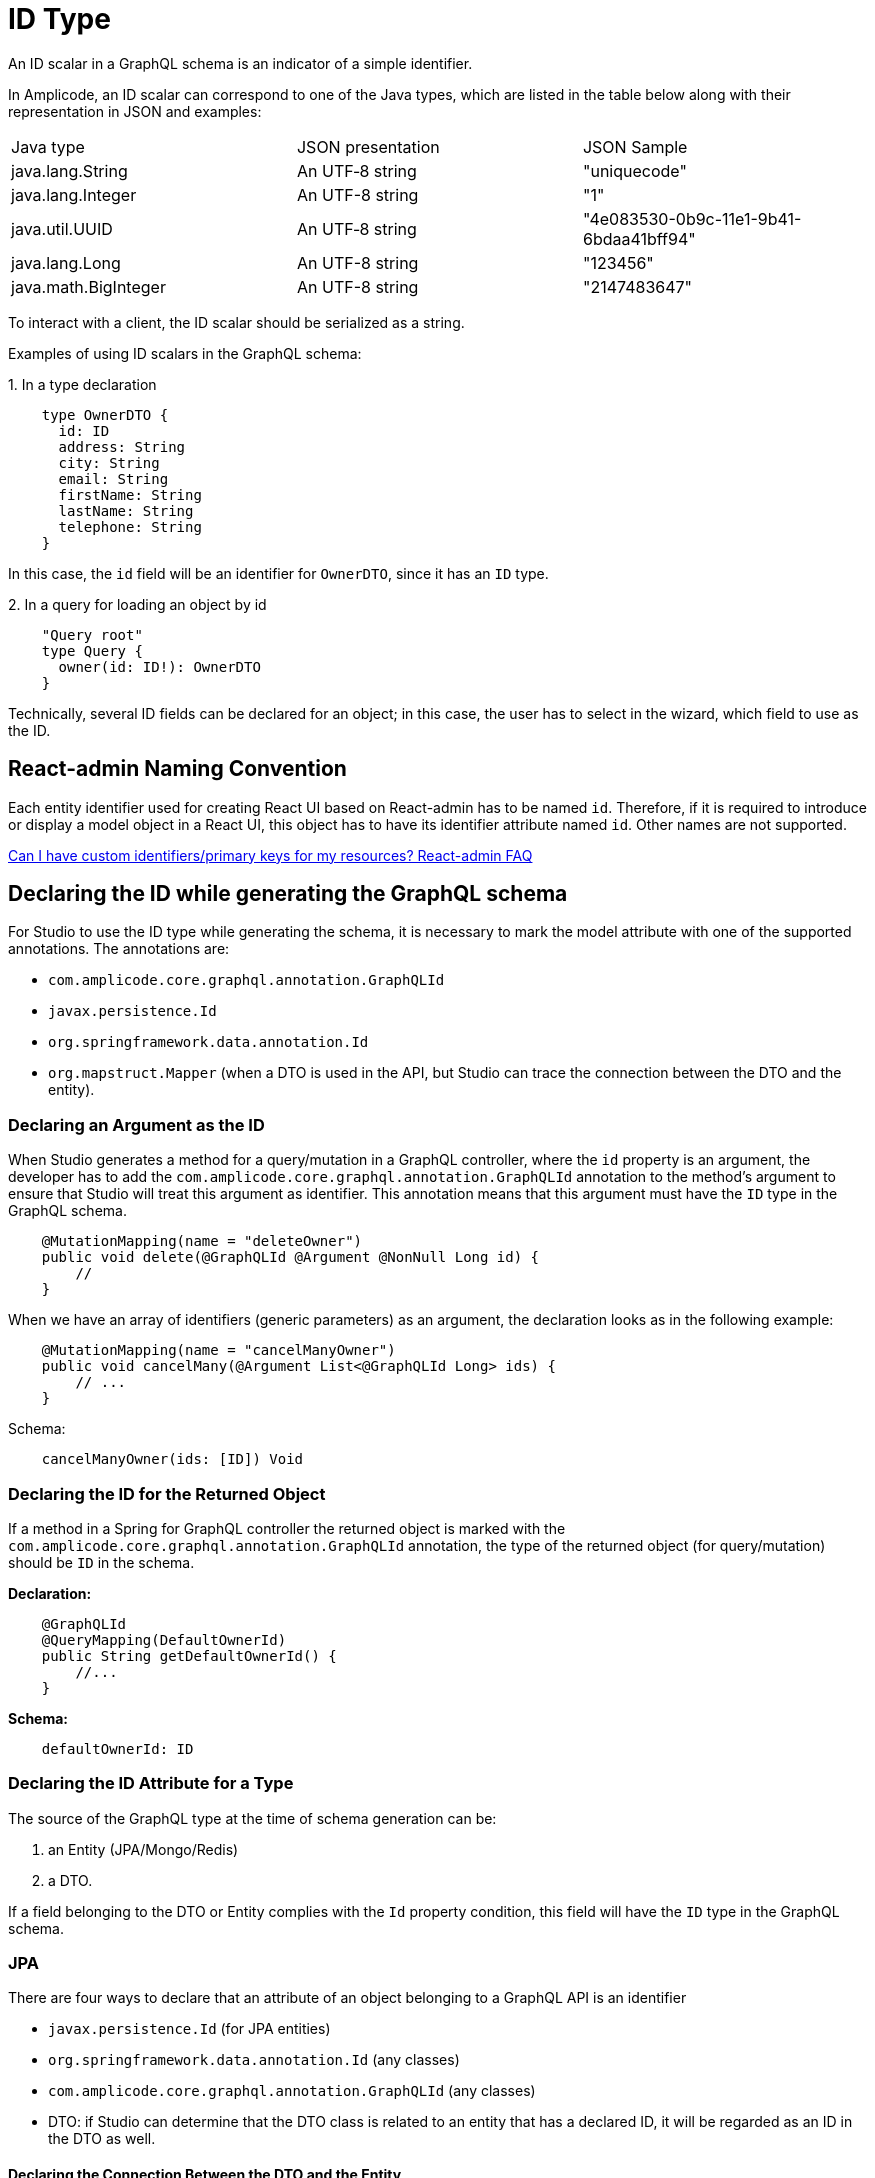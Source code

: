 = ID Type

An ID scalar in a GraphQL schema is an indicator of a simple identifier.

In Amplicode, an ID scalar can correspond to one of the Java types, which are listed in the table below along with their representation in JSON and examples:

|===
|Java type	|JSON presentation	|JSON Sample
|java.lang.String	|An UTF‐8 string	|"uniquecode"
|java.lang.Integer	|An UTF-8 string	|"1"
|java.util.UUID	|An UTF‐8 string	|"4e083530-0b9c-11e1-9b41-6bdaa41bff94"
|java.lang.Long	|An UTF-8 string	|"123456"
|java.math.BigInteger	|An UTF-8 string	|"2147483647"
|===

To interact with a client, the ID scalar should be serialized as a string.

Examples of using ID scalars in the GraphQL schema:

+1.+ In a type declaration

[source, java]
    type OwnerDTO {
      id: ID
      address: String
      city: String
      email: String
      firstName: String
      lastName: String
      telephone: String
    }

In this case, the `id` field will be an identifier for `OwnerDTO`, since it has an `ID` type.

+2.+ In a query for loading an object by id

[source, java]
    "Query root"
    type Query {
      owner(id: ID!): OwnerDTO
    }

Technically, several ID fields can be declared for an object; in this case, the user has to select in the wizard, which field to use as the ID.

[[naming-convention]]
== React-admin Naming Convention

Each entity identifier used for creating React UI based on React-admin has to be named `id`. Therefore, if it is required to introduce or display a model object in a React UI, this object has to have its identifier attribute named `id`. Other names are not supported.

https://marmelab.com/react-admin/FAQ.html#can-i-have-custom-identifiersprimary-keys-for-my-resources[Can I have custom identifiers/primary keys for my resources? React-admin FAQ]

[[generating-schema]]
== Declaring the ID while generating the GraphQL schema
For Studio to use the ID type while generating the schema, it is necessary to mark the model attribute with one of the supported annotations. The annotations are:

 * `com.amplicode.core.graphql.annotation.GraphQLId`
 * `javax.persistence.Id`
 * `org.springframework.data.annotation.Id`
 * `org.mapstruct.Mapper` (when a DTO is used in the API, but Studio can trace the connection between the DTO and the entity).

[[query-id]]
=== Declaring an Argument as the ID
When Studio generates a method for a query/mutation in a GraphQL controller, where the `id` property is an argument, the developer has to add the  `com.amplicode.core.graphql.annotation.GraphQLId` annotation to the method's argument to ensure that Studio will treat this argument as identifier. This annotation means that this argument must have the `ID` type in the GraphQL schema.

[source, java]
    @MutationMapping(name = "deleteOwner")
    public void delete(@GraphQLId @Argument @NonNull Long id) {
        //
    }

When we have an array of identifiers (generic parameters) as an argument, the declaration looks as in the following example:

[source, java]
    @MutationMapping(name = "cancelManyOwner")
    public void cancelMany(@Argument List<@GraphQLId Long> ids) {
        // ...
    }

Schema:
[source, java]
    cancelManyOwner(ids: [ID]) Void


[[return-id]]
=== Declaring the ID for the Returned Object
If a method in a Spring for GraphQL controller the returned object is marked with the `com.amplicode.core.graphql.annotation.GraphQLId` annotation, the type of the returned object (for query/mutation) should be `ID` in the schema.

*Declaration:*
[source, java]
    @GraphQLId
    @QueryMapping(DefaultOwnerId)
    public String getDefaultOwnerId() {
        //...
    }


*Schema:*
[source, java]
    defaultOwnerId: ID

[[id-type]]
=== Declaring the ID Attribute for a Type
The source of the GraphQL type at the time of schema generation can be:

. an Entity (JPA/Mongo/Redis)
. a DTO.

If a field belonging to the DTO or Entity complies with the `Id` property condition, this field will have the `ID` type in the GraphQL schema.

[[jpa]]
=== JPA

There are four ways to declare that an attribute of an object belonging to a GraphQL API is an identifier

* `javax.persistence.Id` (for JPA entities)
* `org.springframework.data.annotation.Id` (any classes)
* `com.amplicode.core.graphql.annotation.GraphQLId` (any classes)
* DTO: if Studio can determine that the DTO class is related to an entity that has a declared ID, it will be regarded as an ID in the DTO as well.

[[declaring-connection]]
==== Declaring the Connection Between the DTO and the Entity

Connection between the DTO and the Entity should be defined implicitly, assuming that *_MapStruct_* is used in the project, meaning that in the interface or abstract class annotated  `org.mapstruct.Mapper`, there should be a method that defines the connection, example:

[source, java]
@Mapper(componentModel = "spring")
public interface PetMapper {
   PetDTO petToDTO(Pet pet);
}

In this case the attribute marked as `Id` in the entity will be perceived as an attribute marked as `Id` in the DTO as well.

[NOTE]
The connection doesn't have to be established through a mapper; it can also be done via a special `@link` comment.


